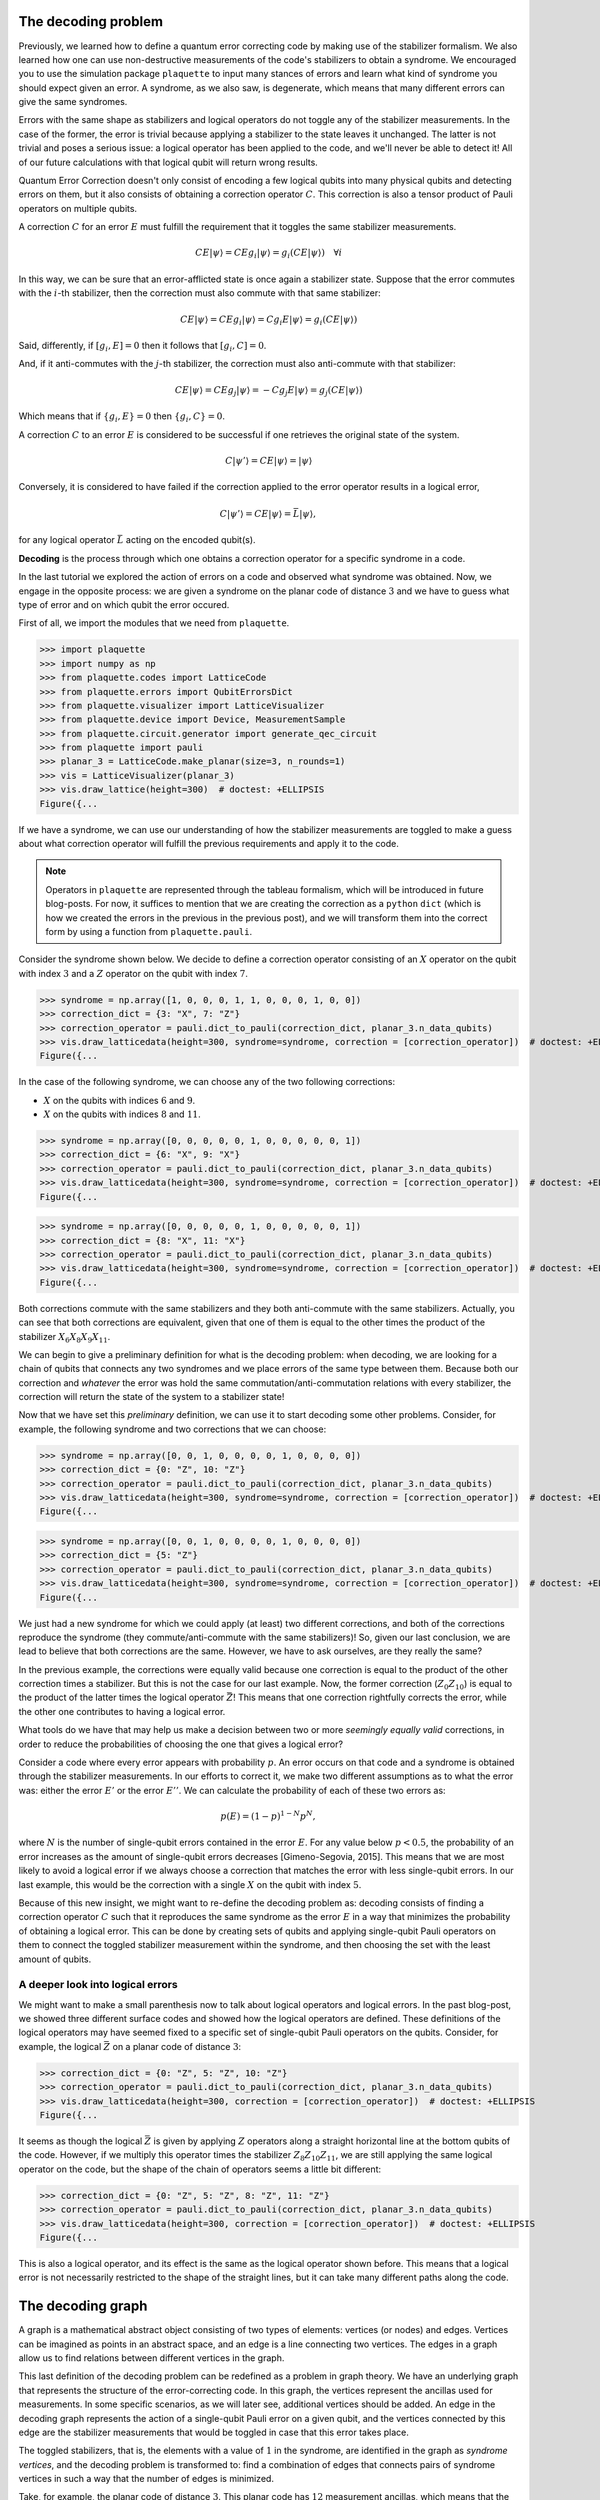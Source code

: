 The decoding problem
====================

Previously, we learned how to define a quantum error correcting code by making use of
the stabilizer formalism. We also learned how one can use non-destructive
measurements of the code's stabilizers to obtain a syndrome. We encouraged you to use
the simulation package ``plaquette`` to input many stances of errors and learn what
kind of syndrome you should expect given an error. A syndrome, as we also saw, is
degenerate, which means that many different errors can give the same syndromes.

Errors with the same shape as stabilizers and logical operators do not toggle any of
the stabilizer measurements. In the case of the former, the error is trivial because
applying a stabilizer to the state leaves it unchanged. The latter is not trivial and
poses a serious issue: a logical operator has been applied to the code, and we'll
never be able to detect it! All of our future calculations with that logical
qubit will return wrong results.

Quantum Error Correction doesn't only consist of encoding a few logical qubits into many
physical qubits and detecting errors on them, but it
also consists of obtaining a correction operator :math:`C`. This correction is also a
tensor product of Pauli operators on multiple qubits.


A correction :math:`C` for an error :math:`E` must fulfill the requirement that it
toggles the same stabilizer measurements.

.. math::

    C E \lvert \psi \rangle = C E g_i \lvert \psi \rangle = g_i (CE \lvert \psi \rangle) \quad \forall i

In this way, we can be sure that an error-afflicted state is once again a stabilizer
state. Suppose that the error commutes with the :math:`i`-th stabilizer, then the
correction must also commute with that same stabilizer:

.. math::

    C E \lvert \psi \rangle = C E g_i \lvert \psi \rangle = C g_i E \lvert \psi \rangle = g_i (CE \lvert \psi \rangle)

Said, differently, if :math:`[g_i,E]=0` then it follows that :math:`[g_i,C]=0`.

And, if it anti-commutes with the :math:`j`-th stabilizer, the correction must also
anti-commute with that stabilizer:

.. math::

    C E \lvert \psi \rangle = C E g_j \lvert \psi \rangle = - C g_j E \lvert \psi \rangle = g_j (CE \lvert \psi \rangle)

Which means that if :math:`\{g_i,E\}=0` then :math:`\{g_i,C\}=0`.

A correction :math:`C` to an error :math:`E` is considered to be successful if one
retrieves the original state of the system.

.. math::

    C\lvert \psi' \rangle = C E \lvert \psi \rangle  = \lvert \psi \rangle

Conversely, it is considered to have failed if the correction applied to the error
operator results in a logical error,

.. math::

    C\lvert \psi' \rangle = CE \lvert \psi \rangle = \bar{L} \lvert \psi \rangle,

for any logical operator :math:`\bar{L}` acting on the encoded qubit(s).

**Decoding** is the process through which one obtains a correction operator for a
specific syndrome in a code.

In the last tutorial we explored the action of errors on a code and observed what
syndrome was obtained. Now, we engage in the opposite process: we are given a syndrome
on the planar code of distance :math:`3` and we have to guess what type of error and on
which qubit the error occured.

First of all, we import the modules that we need from ``plaquette``.

>>> import plaquette
>>> import numpy as np
>>> from plaquette.codes import LatticeCode
>>> from plaquette.errors import QubitErrorsDict
>>> from plaquette.visualizer import LatticeVisualizer
>>> from plaquette.device import Device, MeasurementSample
>>> from plaquette.circuit.generator import generate_qec_circuit
>>> from plaquette import pauli
>>> planar_3 = LatticeCode.make_planar(size=3, n_rounds=1)
>>> vis = LatticeVisualizer(planar_3)
>>> vis.draw_lattice(height=300)  # doctest: +ELLIPSIS
Figure({...

.. figure:: planar3_code.png

If we have a syndrome, we can use our understanding of how the stabilizer measurements
are toggled to make a guess about what correction operator will fulfill the previous
requirements and apply it to the code.

.. note::

    Operators in ``plaquette`` are represented through the tableau formalism, which
    will be introduced in future blog-posts. For now, it suffices to mention that we
    are creating the correction as a ``python`` ``dict`` (which is how we created the
    errors in the previous in the previous post), and we will transform them into
    the correct form by using a function from ``plaquette.pauli``.

Consider the syndrome shown below. We decide to define a correction operator consisting
of an :math:`X` operator on the qubit with index :math:`3` and a :math:`Z` operator on
the qubit with index :math:`7`.

>>> syndrome = np.array([1, 0, 0, 0, 1, 1, 0, 0, 0, 1, 0, 0])
>>> correction_dict = {3: "X", 7: "Z"}
>>> correction_operator = pauli.dict_to_pauli(correction_dict, planar_3.n_data_qubits)
>>> vis.draw_latticedata(height=300, syndrome=syndrome, correction = [correction_operator])  # doctest: +ELLIPSIS
Figure({...


.. figure:: planar3_syn37.png

In the case of the following syndrome, we can choose any of the two following
corrections:

- :math:`X` on the qubits with indices :math:`6` and :math:`9`.
- :math:`X` on the qubits with indices :math:`8` and :math:`11`.

>>> syndrome = np.array([0, 0, 0, 0, 0, 1, 0, 0, 0, 0, 0, 1])
>>> correction_dict = {6: "X", 9: "X"}
>>> correction_operator = pauli.dict_to_pauli(correction_dict, planar_3.n_data_qubits)
>>> vis.draw_latticedata(height=300, syndrome=syndrome, correction = [correction_operator])  # doctest: +ELLIPSIS
Figure({...


.. figure:: planar3_syn69.png

>>> syndrome = np.array([0, 0, 0, 0, 0, 1, 0, 0, 0, 0, 0, 1])
>>> correction_dict = {8: "X", 11: "X"}
>>> correction_operator = pauli.dict_to_pauli(correction_dict, planar_3.n_data_qubits)
>>> vis.draw_latticedata(height=300, syndrome=syndrome, correction = [correction_operator])  # doctest: +ELLIPSIS
Figure({...


.. figure:: planar3_syn811.png

Both corrections commute with the same stabilizers and they both anti-commute with the
same stabilizers. Actually, you can see that both corrections are equivalent, given
that one of them is equal to the other times the product of the stabilizer
:math:`X_{6}X_{8}X_{9}X_{11}`.

We can begin to give a preliminary definition for what is the decoding problem: when
decoding, we are looking for a chain of qubits that connects any two syndromes and we
place errors of the same type between them. Because both our correction and *whatever*
the error was hold the same commutation/anti-commutation relations with every
stabilizer, the correction will return the state of the system to a stabilizer state!

Now that we have set this *preliminary* definition, we can use it to start decoding
some other problems. Consider, for example, the following syndrome and two corrections
that we can choose:

>>> syndrome = np.array([0, 0, 1, 0, 0, 0, 0, 1, 0, 0, 0, 0])
>>> correction_dict = {0: "Z", 10: "Z"}
>>> correction_operator = pauli.dict_to_pauli(correction_dict, planar_3.n_data_qubits)
>>> vis.draw_latticedata(height=300, syndrome=syndrome, correction = [correction_operator])  # doctest: +ELLIPSIS
Figure({...

.. figure:: planar3_corr010.png

>>> syndrome = np.array([0, 0, 1, 0, 0, 0, 0, 1, 0, 0, 0, 0])
>>> correction_dict = {5: "Z"}
>>> correction_operator = pauli.dict_to_pauli(correction_dict, planar_3.n_data_qubits)
>>> vis.draw_latticedata(height=300, syndrome=syndrome, correction = [correction_operator])  # doctest: +ELLIPSIS
Figure({...

.. figure:: planar3_corr5.png

We just had a new syndrome for which we could apply (at least) two different
corrections, and both of the corrections reproduce the syndrome (they
commute/anti-commute with the same stabilizers)! So, given our last conclusion, we are
lead to believe that both corrections are the same. However, we have to ask ourselves,
are they really the same?

In the previous example, the corrections were equally valid because one
correction is equal to the product of the other correction times a stabilizer.
But this is not the case for our last example. Now, the former correction
(:math:`Z_0 Z_{10}`) is equal to the product of the latter times the logical
operator :math:`\bar{Z}`! This means that one correction rightfully corrects the
error, while the other one contributes to having a logical error.

What tools do we have that may help us make a decision between two or more *seemingly
equally valid* corrections, in order to reduce the probabilities of choosing the one
that gives a logical error?

Consider a code where every error appears with probability :math:`p`. An error occurs
on that code and a syndrome is obtained through the stabilizer measurements. In our
efforts to correct it, we make two different assumptions as to what the error was:
either the error :math:`E'` or the error :math:`E''`. We can calculate the
probability of each of these two errors as:

.. math::

    p(E) = (1-p)^{1-N} p ^ N,

where :math:`N` is the number of single-qubit errors contained in the error :math:`E`.
For any value below :math:`p<0.5`, the probability of an error increases as the amount
of single-qubit errors decreases [Gimeno-Segovia, 2015]. This means that we are most
likely to avoid a logical error if we always choose a correction that matches the
error with less single-qubit errors. In our last example, this would be the correction
with a single :math:`X` on the qubit with index :math:`5`.

Because of this new insight, we might want to re-define the decoding problem as:
decoding consists of finding a correction operator :math:`C` such that it reproduces
the same syndrome as the error :math:`E` in a way that minimizes the probability of
obtaining a logical error. This can be done by creating sets of qubits and applying
single-qubit Pauli operators on them to connect the toggled stabilizer measurement
within the syndrome, and then choosing the set with the least amount of qubits.

A deeper look into logical errors
---------------------------------

We might want to make a small parenthesis now to talk about logical operators and
logical errors. In the past blog-post, we showed three different surface codes and
showed how the logical operators are defined. These definitions of the logical operators
may have seemed fixed to a specific set of single-qubit Pauli operators on the qubits.
Consider, for example, the logical :math:`\bar{Z}` on a planar code of distance
:math:`3`:

>>> correction_dict = {0: "Z", 5: "Z", 10: "Z"}
>>> correction_operator = pauli.dict_to_pauli(correction_dict, planar_3.n_data_qubits)
>>> vis.draw_latticedata(height=300, correction = [correction_operator])  # doctest: +ELLIPSIS
Figure({...

.. figure:: planar3_logop.png

It seems as though the logical :math:`\bar{Z}` is given by applying :math:`Z` operators
along a straight horizontal line at the bottom qubits of the code. However, if we
multiply this operator times the stabilizer :math:`Z_{8}Z_{10}Z_{11}`, we are still
applying the same logical operator on the code, but the shape of the chain of operators
seems a little bit different:

>>> correction_dict = {0: "Z", 5: "Z", 8: "Z", 11: "Z"}
>>> correction_operator = pauli.dict_to_pauli(correction_dict, planar_3.n_data_qubits)
>>> vis.draw_latticedata(height=300, correction = [correction_operator])  # doctest: +ELLIPSIS
Figure({...

.. figure:: planar3_logop_bent.png

This is also a logical operator, and its effect is the same as the logical operator shown
before. This means that a logical error is not necessarily restricted to the shape of
the straight lines, but it can take many different paths along the code.

The decoding graph
==================

A graph is a mathematical abstract object consisting of two types of elements: vertices
(or nodes) and edges. Vertices can be imagined as points in an abstract space, and an
edge is a line connecting two vertices. The edges in a graph allow us to find relations
between different vertices in the graph.

This last definition of the decoding problem can be redefined as a problem in graph
theory. We have an underlying graph that represents the structure of the
error-correcting code. In this graph, the vertices represent the ancillas used for
measurements. In some specific scenarios, as we will later see, additional vertices
should be added. An edge in the decoding graph represents the action of a single-qubit
Pauli error on a given qubit, and the vertices connected by this edge are the
stabilizer measurements that would be toggled in case that this error takes place.

The toggled stabilizers, that is, the elements with a value of :math:`1` in the
syndrome, are identified in the graph as *syndrome vertices*, and the decoding problem
is transformed to: find a combination of edges that connects pairs of syndrome vertices
in such a way that the number of edges is minimized.

Take, for example, the planar code of distance :math:`3`. This planar code has
:math:`12` measurement ancillas, which means that the graph is composed by 12 vertices.
Each vertex is identified by giving it an index which indicates the ancilla it
represents. The planar code has :math:`13` data-qubits, and two different types of
errors can act on each of the qubits (see note below). Thus, there are :math:`26`
edges, :math:`13` for the :math:`X` errors and :math:`13` for the :math:`Z` errors.

>>> syndrome = np.array([1, 1, 1, 1, 1, 1, 1, 1, 1, 1, 1, 1])  # little hack to "highlight" the syndrome nodes/vertices
>>> vis.draw_latticedata(height=300, syndrome=syndrome)  # doctest: +ELLIPSIS
Figure({...

.. figure:: planar3_syn_all_toggled.png

.. note::

    Actually there are 3 errors, if we take the :math:`Y` Pauli operator into account;
    but this last operator can be separated into a :math:`X` and a :math:`Z`. Hence, an
    error of the :math:`Y`-type is represented by the simultaneous action of both edges.

In the planar code, we notice that the :math:`X` errors toggle the following stabilizer
measurements:

- :math:`X_0`: toggles the :math:`0`-th ancilla.
- :math:`X_1`: toggles the :math:`0`-th and :math:`1`-st ancillas.
- :math:`X_2`: toggles the :math:`1`-th ancilla.
- :math:`X_3`: toggles the :math:`0`-th and :math:`5`-th ancillas.
- :math:`X_4`: toggles the :math:`1`-st and :math:`6`-th ancillas.
- :math:`X_5`: toggles the :math:`5`-th ancilla.
- :math:`X_6`: toggles the :math:`5`-th and :math:`6`-th ancillas.
- :math:`X_7`: toggles the :math:`6`-th ancilla.
- :math:`X_8`: toggles the :math:`5`-th and :math:`10`-th ancillas.
- :math:`X_9`: toggles the :math:`6`-th and :math:`11`-th ancillas.
- :math:`X_10`: toggles the :math:`10`-th ancilla.
- :math:`X_11`: toggles the :math:`10`-th and :math:`11`-th ancillas.
- :math:`X_12`: toggles the :math:`11`-th ancilla.

In the case of the :math:`Z` errors:

- :math:`Z_0`: toggles the :math:`2`-nd ancilla.
- :math:`Z_1`: toggles the :math:`3`-rd ancilla.
- :math:`Z_2`: toggles the :math:`4`-th ancilla.
- :math:`Z_3`: toggles the :math:`2`-nd and :math:`3`-rd ancillas.
- :math:`Z_4`: toggles the :math:`3`-rd and :math:`4`-th ancillas.
- :math:`Z_5`: toggles the :math:`2`-nd and :math:`7`-th ancillas.
- :math:`Z_6`: toggles the :math:`3`-rd and :math:`8`-th ancillas.
- :math:`Z_7`: toggles the :math:`4`-th and :math:`9`-th ancillas.
- :math:`Z_8`: toggles the :math:`7`-th and :math:`8`-th ancillas.
- :math:`Z_9`: toggles the :math:`8`-th and :math:`9`-th ancillas.
- :math:`Z_10`: toggles the :math:`7`-th ancilla.
- :math:`Z_11`: toggles the :math:`8`-th ancilla.
- :math:`Z_12`: toggles the :math:`9`-th ancilla.

In the following example we have four syndrome vertices which are the ones with
indices: :math:`2`, :math:`7`, :math:`10`, :math:`11`. From our list of edges, we
notice that we have the following two edges: :math:`(2, 7)` and :math:`(10, 11)`. So,
we choose these two edges as our correction. We can now take a look at our look-up
table of edges and see that they represent the operators :math:`Z_5` and :math:`X_11`,
which is our correction.

>>> syndrome = np.array([0, 0, 1, 0, 0, 0, 0, 1, 0, 0, 1, 1])
>>> vis.draw_latticedata(height=300, syndrome=syndrome)  # doctest: +ELLIPSIS
Figure({...

.. figure:: syn_ex1.png

In this other example, we have one pair of syndrome vertices: :math:`2` and :math:`8`.
There is no edge that connects these two vertices together. However, we can follow a
path of *connected edges* (i.e., edges that share one vertex) to *walk* from one vertex
to the other. We choose the edges :math:`(2, 3)` and :math:`(3, 8)`. Then, we say that
our correction is given by the Pauli operators :math:`Z_3` and :math:`Z_6`.

We could have also chosen the edges :math:`(2, 7)` and :math:`(7, 8)`, which give the
correction :math:`Z_5Z_8`.

>>> syndrome = np.array([0, 0, 1, 0, 0, 0, 0, 0, 1, 0, 0, 0])
>>> vis.draw_latticedata(height=300, syndrome=syndrome)  # doctest: +ELLIPSIS
Figure({...

.. figure:: syn_ex2.png

You may have noticed that here we have some single-qubit errors that only toggle one
ancilla. We call these edges *dangling* edges, and we can add a new *virtual* vertex,
which we can call an *open vertex*, and give it an index higher than the total amount
of ancillas. By doing this, we can easily keep track of which one is the open vertex.
The edge of the errors that toggle a single ancilla connect the vertex of the ancilla
with the open vertex. In the case of the planar code of distance :math:`3`, this vertex
would have the index :math:`12`.

We can say that open vertices are *wild cards*. And we can treat them as syndrome
vertices or not, depending on what is more convenient for us.

Take a look at the following syndrome. Here, we only have a single syndrome vertex, and
we can't pair it with any other syndrome vertex. In this case, we can use the open
vertex as the second open vertex with which we make the pairing. Hence, the edge that
we choose is :math:`(3, 12)`. This edge represents an error toggling only the third
vertex, :math:`Z_1`.

>>> syndrome = np.array([0, 0, 0, 1, 0, 0, 0, 0, 0, 0, 0, 0])
>>> vis.draw_latticedata(height=300, syndrome=syndrome)  # doctest: +ELLIPSIS
Figure({...

.. figure:: syn_dangling.png

.. note::

   Dangling edges currently do not appear in the visualizer.

The open vertex can be paired with as many syndrome vertices as necessary. In one of
the previous examples (shown below) we could have also chosen the combination of
dangling edges: :math:`(2, 12)` and :math:`(8, 12)`, by pairing each syndrome vertex
with the open vertex. The correction is given by :math:`Z_0Z_{11}`.

>>> syndrome = np.array([0, 0, 1, 0, 0, 0, 0, 0, 1, 0, 0, 0])
>>> vis.draw_latticedata(height=300, syndrome=syndrome)  # doctest: +ELLIPSIS
Figure({...

.. figure:: syn_dangling2.png

The weighted decoding graph
---------------------------

In a more realistic scenario, we can't expect that all qubits have the same error
probabilities. Each qubit will have a different probability influenced by its
environment, the way in which operators are applied on them, their interactions with other
qubits, etc. If we have a deep knowledge about the device we are working on, then we
can use this information to increase our chances of applying the right corrections on
the code.

Consider a code where each type of error on each qubit has a different error
probability. We use the quantity :math:`p_i` to represent the probability of the error
represented by the :math:`i`-th edge. An error :math:`E` can be described by an array
of boolean variables, where the :math:`i`-th position indicates if the edge is or isn't
in the error (we use :math:`E_i=0` to say that the edge is not in the error, and
:math:`E_i=1` to say that the edge is in the error). We can then compute the
probability of the error chain [Dennis, 2002]:

.. math::

    p(E) = \prod_i (1-p_i) ^{1 - E_i} p_i ^ {E_i} = \prod_i \left(\frac{p_i}{1-p_i}\right) ^{E_i} (1-p_i)

We can take the negative logarithm of this quantity:

.. math::

    -\ln{p(E)} = \sum_i E_i \left(-\ln\left(\frac{p_i}{1-p_i}\right)\right) + \sum_i \left(-\ln(1-p_i)\right)

We notice that the last sum at the end of the right hand side   of the previous equation does not
depend on the shape of the error, i.e., does not depend on :math:`E_i`, so we can
ignore it. We call the quantity being added,
:math:`w_i = -\ln\left(\frac{p_i}{1-p_i}\right)`, the weight of the :math:`i`-th edge.

The edge-weights are an additive quantity that tell us how likely is an error to occur.
The lower the weight-sum, the higher the probability of an error. We can construct
errors by adding edge by edge and compute its likelihood easily by adding the weight of
the new edge.

Decoding algorithms
===================

Actually performing the decoding is the last and hardest step when protecting the information of a code. This
process must be done quickly, faster than the emergence of new errors. It would be
pointless to correct one error if, during the time required to do so, ten new errors
appeared. Because of this, we need to automate this process. Because of this, a few
decoding algorithms have been proposed.

The decoding algorithms are, as their name suggests, algorithms that take as input the
graph (or weighted graph) of the underlying structure of a code and a syndrome and give
as output a selection of edges, i.e., a correction operator. These decoding algorithms
should have, in a worst case scenario, a runtime that scales polynomially with the size
of the code. The first decoder to achieve this is the Minimum Weight Perfect Matching.

The Minimum Weight Perfect Matching
-----------------------------------

This algorithm consists of calling the following two algorithms [Higgot, 2021]:

- Dijkstra's algorithm [Dijkstra, 1959]: here, one computes the shortest path between
  each pair of syndrome vertices and the path between each syndrome vertex and the open
  vertex. The distance of each path is stored in a matrix, and the path is also stored.
  When the graph does not contain weights, the distance between each pair is given by the
  Manhattan distance between the two vertices (i.e., the sum of the absolute difference
  between each of the coordinates of the ancillas supporting the vertices in the code's
  lattice). When the graph is weighted, then the distance is given by the sum of the
  weights of the edges in the path.

- Kolmogorov's Blossom V algorithm [Kolmogorov, 2009]: here, every combination of pairs
  of syndrome vertices is created and the sum of the distances between each pair of the
  vertices per combination is obtained. In the end, the algorithm chooses the combination
  that has the smallest sum.

Once that the combination with the smallest distance-sum has been obtained, the
algorithm obtains the edges making up the paths in that combination and returns it as
the correction.

This algorithm manages to find a correction with a runtime that scales polynomially
with the number of qubits in the code, with a complexity of
:math:`\mathcal{O}(n^3 \ln{(n)})`. Among the decoders that run in polynomial time, the
MWPM is the one with the highest decoding accuracy, i.e., the one that obtains logical
errors less often.

We can use ``plaquette`` and its integration with ``PyMatching``'s
implementation of the MWPM.

>>> from plaquette.decoders import PyMatchingDecoder

We can now use the decoder to obtain the correction for a syndrome in a surface code.
We will now simulate a distance :math:`5` planar code to show corrections for more
complicated errors on an unweighted graph. Here, we will give each qubit a probability
of :math:`0.04` for :math:`X`, for :math:`Y` and for :math:`Z` errors. In these
examples (plural, because you can run the code-block multiple times and get a new,
random error any time), you can visualize the syndrome and the correction.

We are making use of the function ``get_sample_random``, which is very similar to
``get_syndrome_random`` from the past tutorial, but now we are receiving the whole
sample, which also includes a list of the erased qubits (for our current conditions,
none are erased, but the decoder needs this information).

>>> def get_sample_random(code, qed, logical_ops="X"):
...     circuit = generate_qec_circuit(code, qed, {}, logical_ops)
...     dev = Device("clifford")
...     dev.run(circuit)
...     raw_results, erasure = dev.get_sample()
...     sample = MeasurementSample.from_code_and_raw_results(code, raw_results, erasure)
...     return sample

>>> planar_5 = LatticeCode.make_planar(size=5, n_rounds=1)
>>> p = 0.04
>>> qed: QubitErrorsDict = {
...     "pauli": {i: dict(x=p, y=p, z=p) for i in range(planar_5.n_data_qubits)}
... }
>>> sample = get_sample_random(planar_5, qed)
>>> mwpm = PyMatchingDecoder.from_code(planar_5, qed, weighted=False)
>>> correction = [mwpm.decode(sample.erased_qubits, sample.syndrome)]
>>> vis_5 = LatticeVisualizer(planar_5)
>>> vis_5.draw_latticedata(height=500, syndrome=sample.syndrome[0], correction=correction)  # doctest: +ELLIPSIS
Figure({...

.. figure:: planar5_rand_syn.png

We can also use ``plaquette`` to use the weighted variant of the MWPM. For this, we
decide to give each qubit a random error probability between :math:`0` and :math:`0.1`.

We can also use ``plaquette`` to plot a heat map of the error probability for :math:`X`
errors and for :math:`Z` errors, as shown in the following blocks of code.

.. note::

    The effective :math:`X` error probability on a qubit is equal to the probability of
    having an :math:`X` error plus the probability of having a :math:`Y` error on that
    same qubit. Likewise, the effective :math:`Z` error probability on a qubit is the
    sum of the :math:`Z` error probability plus the :math:`Y` error probability. We
    define a calculator ``get_effective_probabilities`` to handle these quantities.

>>> def get_effective_probabilities(code, qed):
...     x_prob = np.zeros(code.n_data_qubits)
...     z_prob = np.zeros(code.n_data_qubits)
...     pauli_probs = qed.get("pauli", {})
...     for qubit in pauli_probs.keys():
...         x_prob[qubit] += pauli_probs.get(qubit, {}).get("x", 0)
...         x_prob[qubit] += pauli_probs.get(qubit, {}).get("y", 0)
...         z_prob[qubit] += pauli_probs.get(qubit, {}).get("z", 0)
...         z_prob[qubit] += pauli_probs.get(qubit, {}).get("y", 0)
...     return x_prob, z_prob

Now, we generate the random probability distribution, calculate the effective
probabilities and create a visualizer that will allow us to see the probability
distributions of each type of error.

>>> rnd = np.random.default_rng(seed=1234)
>>> error_probabilities = rnd.uniform(0, 0.1, (planar_5.n_data_qubits, 3))
>>> random_qed: QubitErrorsDict = {
...     "pauli": {i: dict(x=error_probabilities[i, 0],
...                       y=error_probabilities[i, 1],
...                       z=error_probabilities[i, 2]) for i in range(planar_5.n_data_qubits)}
... }
>>> x_prob, z_prob = get_effective_probabilities(planar_5, random_qed)
>>> vis_5x = LatticeVisualizer(planar_5, qubit_error_probs=x_prob)
>>> vis_5z = LatticeVisualizer(planar_5, qubit_error_probs=z_prob)

We visualize the effective :math:`X` error probability distribution:

>>> vis_5x.draw_lattice(height=300)  # doctest: +ELLIPSIS
Figure({...

.. figure:: planar5_x.png

We visualize the effective :math:`Z` error probability distribution:

>>> vis_5z.draw_lattice(height=300)  # doctest: +ELLIPSIS
Figure({...

.. figure:: planar5_z.png

And now, we can run multiple times the following code block to obtain a random syndrome
sample and the correction given by the MWPM decoder.

>>> sample = get_sample_random(planar_5, random_qed)
>>> mwpm = PyMatchingDecoder.from_code(planar_5, random_qed, weighted=True)
>>> correction = [mwpm.decode(sample.erased_qubits, sample.syndrome)]
>>> vis_5 = LatticeVisualizer(planar_5)
>>> vis_5.draw_latticedata(height=500, syndrome=sample.syndrome[0], correction=correction)  # doctest: +ELLIPSIS
Figure({...

.. figure:: planar5_corr_mwpm.png

Union Find
----------

Following from the argument that decoding has to be done quickly so that we can keep up
with the emergence of new errors, the Union Find is a new decoder that has been
recently proposed, and it is able to find a correction in almost-linear time!

This algorithm consists of two sub-algorithms:

- The Maximum Likelihood decoder for erasures (also known as "peeling decoder"). This is
  an algorithm that corrects for a specific type of error: the erasure. An erasure is an
  error where a qubit has been physically lost or where the information of the qubit has
  been erased. An erasure is well-located within the code. Whenever a qubit is erased, we
  know with full certainty which one it is. The qubit is then replaced by *or reinitialised
  as a qubit in a completely mixed state, i.e., the state of this qubit is in the
  correct state with probability of :math:`25\%` or it will have an :math:`X`, :math:`Y`
  or :math:`Z` error, each with a probability of :math:`25\%` [Delfosse, 2020].

  Whenever we have an erasure (i.e., a set of erased qubits), we can create a sub-set
  :math:`\mathcal{R}` of the edges supported by these qubits in the graph. We can do
  this because the location of the erased qubits is well-known! We also perform our
  stabilizer measurements to obtain the syndrome of a given error.

  The peeling decoder works as follows: first, the erasure is identified on the
  decoding graph as a subset of edges. Second, we remove edges from the erasure in
  such a way that the erasure sub-graph contains no loops (a path of edges that
  returns to a previously visited vertex). This loop-less graph, called a *forest*,
  should contain as many edges from the original erasure as possible. This process
  can be done by choosing a seed (if the code has an open boundary, then the open
  vertices are first chosen as seeds), and *walking* through the erasure by adding
  edges if only one of its vertices is already in the forest. If both vertices are
  already in the forest, the edge is discarded. If a connected sub-graph is not
  connected to an open vertex, we can choose randomly any of its vertices as the
  seed. The figure below shows how the forest is created in a graph of a planar code
  of distance :math:`4` (we are only showing the edges that represent :math:`Z`
  errors for simplicity):

  .. image:: forest.png
     :width: 300px

  Finally, the forest is peeled from its *leaves*. We call a *leaf* an edge that is
  connected to the rest of the erasure through only one of its vertices, while the
  other vertex, which we call *pendant vertex* is disconnected from the erasure.

  When removing a leaf, if the pendant vertex **is not** a syndrome vertex, then we
  continue and remove another leaf. If the pendant vertex **is** also a syndrome
  vertex, then the edge is added to the correction operator. Then, the state of the
  non-pendant vertex of the leaf is flipped: if the non-pendant vertex was a syndrome
  vertex, then it will no longer be a syndrome vertex; if the non-pendant vertex
  wasn't a syndrome vertex, it will now become a syndrome vertex. Below you can find
  an example of how the peeling is performed, and how the correction is obtained.

  .. image:: peeling.png
     :width: 300px

  This decoding algorithm works only for erasures. The extra information regarding
  the location of the erasures is what gives this algorithm a linear complexity. One
  of the decoder's requirements is that every connected subgraph within the erasure
  must have an even number of syndrome vertices **or** it must be connected to an
  open vertex.

- Syndrome validation [Delfosse, 2021]. As we claimed, the peeling decoder works only
  with erasures, because it requires a subgraph within the code's decoding graph
  containing the edges that correspond to erased qubits. The peeling decoder cannot be
  used to correct for Pauli errors, because the only information that can be retrieved
  from these errors is the syndrome. We are missing the erasure. Because of this, the
  syndrome validation takes as input a pre-processed erasure (which can be empty) and a
  syndrome and attempts to create a *virtual* erasure that fulfills the requirements set
  by the peeling decoder: to have an erasure, and that each connected subgraph within the
  erasure must have an even number of syndrome vertices or be connected to an open vertex.

  The syndrome validation works as follows: it first identifies within the graph the
  real erasure (again, might be empty) as a subset of edges, and the syndrome
  vertices within the syndrome graph. Then, it identifies *clusters*. A cluster is a
  connected sub-graph within the erasure. A cluster can be as small as a single
  vertex (which, in this case, would be a single syndrome vertex). Then, one creates
  a *growth list*. Here, one identifies every cluster with an *odd parity*, where we
  use the term odd parity to refer to clusters that have an odd number of syndrome
  vertices **and** are **not** connected to an open vertex. Then, each one of the
  clusters in this list grows (or *spreads*) towards every edge from the decoding
  graph that is connected to itself. At a single growth step of a cluster, every edge
  grows only by half.

  Whenever an edge with vertices :math:`\{u, v\}` is fully grown, we call a function
  ``Find`` on both vertices. This function tells us to which cluster do these vertices
  belong to. If:

  * ``Find(u)`` or ``Find(v)`` returns nothing, then :math:`u` (or :math:`v`) is not yet
    contained in any cluster, and then it is added to the cluster from which the growth
    was performed.

  * ``Find(u) == Find(v)``, then both of the vertices belong to the same cluster.

  * ``Find(u) != Find(v)``, these two vertices belong to different clusters. In this
    case, we call a function ``Union(u, v)`` and these two clusters are merged into one.
    Preferably, the smaller cluster is merged into the bigger one. The new cluster
    (result of merging the two of them) may be removed from the growth list if it no
    longer has an odd parity.

  This process of growth, call of ``Find``, call of ``Union``, is repeated until all
  clusters have an *even parity*. At this point, we can say that the syndrome
  validation is completed. Below you can find an example of a syndrome validation on
  a code with an initial erasure and syndrome vertices. By the end, we have a new
  erasure and the same syndrome.

  .. image:: syndrome-validation.png
     :width: 300px

  The complexity of this algorithm is almost-linear, namely,
  :math:`\mathcal{O}(n\alpha(n))`, where :math:`\alpha(n)` is the inverse of
  Ackerman's function, and its value is smaller or equal than :math:`3` for any
  practical value of :math:`n`.

The Union Find decoder is the algorithm that takes as input an erasure and a syndrome,
then it processes them through the syndrome validation to obtain a new, virtual
erasure, and then calls the peeling decoder by giving as input the virtual erasure and
the syndrome to obtain a selection of edges as the correction.

Naturally, the Union Find decoder is included in the library ``plaquette``.

>>> from plaquette.decoders import UnionFindDecoder

.. note::

   This decoder is Python-based. For a much more performant option, have a look
   at `its C++ version <https://github.com/qc-design/plaquette-unionfind>`_.

We will now use the Union Find to decode some samples. We will use the same code and
error probabilities as we did for the MWPM.

>>> sample = get_sample_random(planar_5, qed)
>>> uf = UnionFindDecoder.from_code(planar_5, qed, weighted=False)
>>> correction = [uf.decode(sample.erased_qubits, sample.syndrome)]
>>> vis_5 = LatticeVisualizer(planar_5)
>>> vis_5.draw_latticedata(height=500, syndrome=sample.syndrome[0], correction=correction)  # doctest: +ELLIPSIS
Figure({...

.. figure:: planar5_corr_uf.png

The Union Find can also make use of the weights on a decoding graph to increase its
accuracy when decoding errors on a code where the error probabilities are not equal
everywhere. A weighted Union Find, as proposed in [Huang, 2021]. Here, they propose to
add a small modification to the algorithm, specifically in the way in which edges are
grown.

As mentioned previously, the original (unweighted) Union Find grows, at each growth
step, every vertex connected to the growing-cluster by a measure of a half-edge. In
order to make the edges grow based on their weights, we will first find , amongst the
edges to-be-grown, the one with the smallest weight, and assign its weight to a
variable :math:`w_{min}`. Then, we will complete the growth of every other edge that
shares the same weight as :math:`w_{min}`. Then, the weight of every other edge will be
updated, following:

.. math::

    w_i \gets w_i - w_{min}

We can use ``plaquette`` to decode a code by using weights. We will be using the same
error distribution as the one we obtained for the MWPM.

>>> sample = get_sample_random(planar_5, random_qed)
>>> weighted_uf = UnionFindDecoder.from_code(planar_5, random_qed, weighted=True)
>>> correction = [weighted_uf.decode(sample.erased_qubits, sample.syndrome)]
>>> vis_5 = LatticeVisualizer(planar_5)
>>> vis_5.draw_latticedata(height=500, syndrome=sample.syndrome[0], correction=correction)  # doctest: +ELLIPSIS
Figure({...

.. figure:: planar5_corr_uf_weighted.png

Logical error rate
------------------

One way of determining the decoding accuracy of a decoder is to obtain a *logical error
rate*. As its name suggests, this is the rate with which we obtain logical errors. The
logical error can vary depending on:

- The code.
- The distance of the code.
- The decoding algorithm.
- Whether or not we are using weights.

We can obtain the logical error rate through Monte Carlo simulations, i.e., we choose a
number of samples that we want to run, we obtain a correction per each sample, we
compare the correction with the error (which is something we can do *in simulations*)
to determine if we obtained a logical error, and we count the number of logical errors
encountered and divide it by the number of samples. We want this number of samples to
be big enough so that it is statistically relevant.

We can use the function :func:`.check_success` from ``plaquette.decoders.decoderbase``
to see whether a correction was successful or not.

>>> from plaquette.decoders.decoderbase import check_success

Let's compare the two algorithms, both weighted and unweighted, under the same
conditions to see which one has the smallest logical error rate (ergo, the hightest
accuracy), and to be made sure that using weights actually improves their accuracy!

We will use a planar code of distance 5 and the following non-equal probability
distribution that we used to test the weighted MWPM and the weighted Union Find to
obtain the logical error rates. Make sure to change the code, the distance of the code
and the error probabilities to see how their performance changes!

.. code-block:: python

    planar_5 = LatticeCode.make_planar(size=5, n_rounds=1)
    plaquette.rnd = np.random.default_rng(seed=1234)  # ensures repeatability of the following results
    error_probabilities = plaquette.rnd.uniform(0, 0.1, (planar_5.n_data_qubits, 3))
    random_qed: QubitErrorsDict = {
        "pauli": {i: dict(x=error_probabilities[i, 0],
                          y=error_probabilities[i, 1],
                          z=error_probabilities[i, 2]) for i in range(planar_5.n_data_qubits)}
    }
    mwpm = PyMatchingDecoder.from_code(planar_5, random_qed, weighted=False)
    weighted_mwpm = PyMatchingDecoder.from_code(planar_5, random_qed, weighted=True)
    uf = UnionFindDecoder.from_code(planar_5, random_qed, weighted=False)
    weighted_uf = UnionFindDecoder.from_code(planar_5, random_qed, weighted=True)
    successes_mwpm = 0
    successes_w_mwpm = 0
    successes_uf = 0
    successes_w_uf = 0

    reps = 5000
    for _ in range(reps):
        sample = get_sample_random(planar_5, random_qed)
        corr_mwpm = mwpm.decode(sample.erased_qubits, sample.syndrome)
        corr_w_mwpm = weighted_mwpm.decode(sample.erased_qubits, sample.syndrome)
        corr_uf = uf.decode(sample.erased_qubits, sample.syndrome)
        corr_w_uf = weighted_uf.decode(sample.erased_qubits, sample.syndrome)
        if check_success(planar_5, corr_mwpm, sample.logical_op_toggle, "X"):
            successes_mwpm += 1
        if check_success(planar_5, corr_w_mwpm, sample.logical_op_toggle, "X"):
            successes_w_mwpm += 1
        if check_success(planar_5, corr_uf, sample.logical_op_toggle, "X"):
            successes_uf += 1
        if check_success(planar_5, corr_w_uf, sample.logical_op_toggle, "X"):
            successes_w_uf += 1

    print("Error rate of the unweighted MWPM: ", 1 - successes_mwpm / reps)
    print("Error rate of the weighted MWPM: ", 1 - successes_w_mwpm / reps)
    print("Error rate of the unweighted Union Find: ", 1 - successes_uf / reps)
    print("Error rate of the weighted Union Find: ", 1 - successes_w_uf / reps)


The results show that the decoder algorithms were able to correct the occurring error in
approx. 77% of all cases. This means that the correction fails 22% of the times with the
given settings.

As we can see from these results, the unweighted MWPM has a higher accuracy than the
unweighted Union Find decoder (and the weighted MWPM has a higher accuracy than the
weighted UF). This is because the Union Find trades decoding accuracy for speed.
Remember: the Union Find is almost linear, while the MWPM runs with a complexity
higher-than cubic!

Summary
=======

Knowing that errors have occurred is important, but it is only half of the rent.
In this section, we learnt about decoder and how it is used to analyze the error
syndromes and infer the specific locations and types of errors that have corrupted
our quantum information.

Decoding algorithms help determine the most likely error configuration. We have seen
how algorithms can utilize graph-based representations that model the relationships
between qubits and the stabilizer measurement outcomes, allowing decoders to
efficiently process and correct occurring errors. We also learned that a correction can
be successful or not, and what are the consequences of having an unsuccessful
correction.

A correction must be found *extremely* quickly, which is why we introduced two decoding
algorithms that are able to find corrections in polynomial time. The MWPM has a higher
accuracy than the Union Find, but the Union Find is a *considerably* faster decoder.
Depending on the experimental device that you want to protect against errors, it might
be more or less convenient to choose one or the other.

We also considered a realistic scenario, where each qubit might be subject to a different
source of errors with different probabilities, learning how we can make use
of this information about our experimental device to improve our decoding accuracy.

Bibliography
============

- M. Gimeno-Segovia, “Towards practical linear optical quantum computing,” Nov. 2015. Accepted: 2017-02-02T11:36:32Z Publisher: Imperial College London.
- E. Dennis, A. Kitaev, A. Landahl, and J. Preskill, “Topological quantum memory,” Journal of Mathematical Physics, vol. 43, pp. 4452–4505, Sept. 2002. Publisher: American Institute of Physics.
- O. Higgott, “PyMatching: A Python package for decoding quantum codes with minimum-weight perfect matching,” ACM Transactions on Quantum Computing, 2021.
- E. W. Dijkstra, “A note on two problems in connexion with graphs,” Numerische Mathematik, vol. 1, pp. 269–271, Dec. 1959.
- V. Kolmogorov, “Blossom V: a new implementation of a minimum cost perfect matching algorithm,” Mathematical Programming Computation, vol. 1, pp. 43–67, July 2009.
- N. Delfosse and N. H. Nickerson, “Almost-linear time decoding algorithm for topological codes,” Quantum, vol. 5, p. 595, Dec. 2021. arXiv: 1709.06218.
- N. Delfosse and G. Zémor, “Linear-time maximum likelihood decoding of surface codes over the quantum erasure channel,” Physical Review Research, vol. 2, p. 033042, July 2020.
- S. Huang, M. Newman, and K. R. Brown, “Fault-tolerant weighted union-find decoding on the toric code,” Physical Review A, vol. 102, p. 012419, July 2020.

